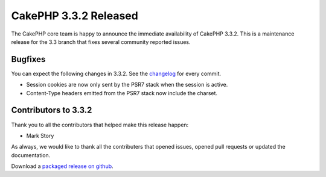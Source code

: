 CakePHP 3.3.2 Released
======================

The CakePHP core team is happy to announce the immediate availability of CakePHP
3.3.2. This is a maintenance release for the 3.3 branch that fixes several
community reported issues.

Bugfixes
--------

You can expect the following changes in 3.3.2. See the `changelog
<https://github.com/cakephp/cakephp/compare/3.3.1...3.3.2>`_ for every commit.

* Session cookies are now only sent by the PSR7 stack when the session is active.
* Content-Type headers emitted from the PSR7 stack now include the charset.

Contributors to 3.3.2
---------------------

Thank you to all the contributors that helped make this release happen:

* Mark Story

As always, we would like to thank all the contributers that opened issues,
opened pull requests or updated the documentation.

Download a `packaged release on github
<https://github.com/cakephp/cakephp/releases>`_.

.. author:: markstory
.. categories:: release, news
.. tags:: release, news
